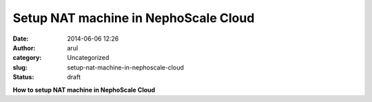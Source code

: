 Setup NAT machine in NephoScale Cloud
#####################################
:date: 2014-06-06 12:26
:author: arul
:category: Uncategorized
:slug: setup-nat-machine-in-nephoscale-cloud
:status: draft

**How to setup NAT machine in NephoScale Cloud**

